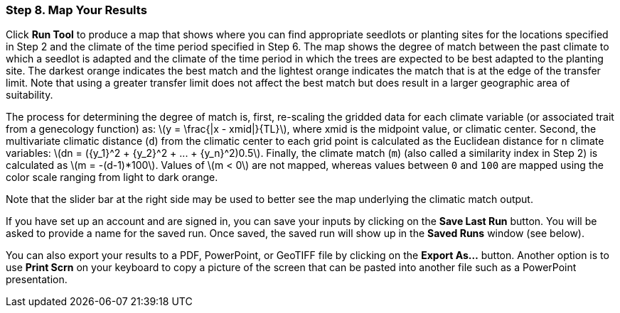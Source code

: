 === Step 8. Map Your Results

Click *Run Tool* to produce a map that shows where you can find appropriate seedlots or planting sites for the
locations specified in Step 2 and the climate of the time period specified in Step 6. The map shows the degree of match
between the past climate to which a seedlot is adapted and the climate of the time period in which the trees are
expected to be best adapted to the planting site. The darkest orange indicates the best match and the lightest orange
indicates the match that is at the edge of the transfer limit. Note that using a greater transfer limit does not affect
the best match but does result in a larger geographic area of suitability.

The process for determining the degree of match is, first, re-scaling the gridded data for each climate variable (or
associated trait from a genecology function) as: latexmath:[y = \frac{|x - xmid|}{TL}], where xmid is the midpoint
value, or climatic center. Second, the multivariate climatic distance (`d`) from the climatic center to each grid point
is calculated as the Euclidean distance for `n` climate variables:
latexmath:[dn = ({y_1}^2 + {y_2}^2 + ... + {y_n}^2)0.5]. Finally, the climate match (`m`) (also called a similarity
index in Step 2) is calculated as latexmath:[m = -(d-1)*100]. Values of latexmath:[m < 0] are not mapped, whereas
values between `0` and `100` are mapped using the color scale ranging from light to dark orange.

Note that the slider bar at the right side may be used to better see the map underlying the climatic match output.

If you have set up an account and are signed in, you can save your inputs by clicking on the *Save Last Run* button.
You will be asked to provide a name for the saved run. Once saved, the saved run will show up in the *Saved Runs*
window (see below).

You can also export your results to a PDF, PowerPoint, or GeoTIFF file by clicking on the *Export As...* button. Another
option is to use *Print Scrn* on your keyboard to copy a picture of the screen that can be pasted into another file such
as a PowerPoint presentation.
